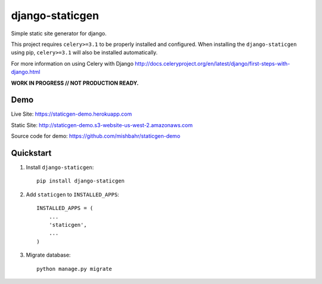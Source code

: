 ================
django-staticgen
================

.. image:: http://img.shields.io/travis/mishbahr/django-staticgen.svg?style=flat-square
    :target: https://travis-ci.org/mishbahr/django-staticgen/

.. image:: http://img.shields.io/pypi/v/django-staticgen.svg?style=flat-square
    :target: https://pypi.python.org/pypi/django-staticgen/
    :alt: Latest Version

.. image:: http://img.shields.io/pypi/dm/django-staticgen.svg?style=flat-square
    :target: https://pypi.python.org/pypi/django-staticgen/
    :alt: Downloads

.. image:: http://img.shields.io/pypi/l/django-staticgen.svg?style=flat-square
    :target: https://pypi.python.org/pypi/django-staticgen/
    :alt: License

.. image:: http://img.shields.io/coveralls/mishbahr/django-staticgen.svg?style=flat-square
  :target: https://coveralls.io/r/mishbahr/django-staticgen?branch=master

Simple static site generator for django.

This project requires ``celery>=3.1`` to be properly installed and configured. When installing the ``django-staticgen`` using pip, ``celery>=3.1`` will also be installed automatically.

For more information on using Celery with Django http://docs.celeryproject.org/en/latest/django/first-steps-with-django.html

**WORK IN PROGRESS // NOT PRODUCTION READY.**


Demo
----

Live Site: https://staticgen-demo.herokuapp.com

Static Site: http://staticgen-demo.s3-website-us-west-2.amazonaws.com

Source code for demo: https://github.com/mishbahr/staticgen-demo


Quickstart
----------

1. Install ``django-staticgen``::

    pip install django-staticgen

2. Add ``staticgen`` to ``INSTALLED_APPS``::

    INSTALLED_APPS = (
        ...
        'staticgen',
        ...
    )

3. Migrate database::

    python manage.py migrate

